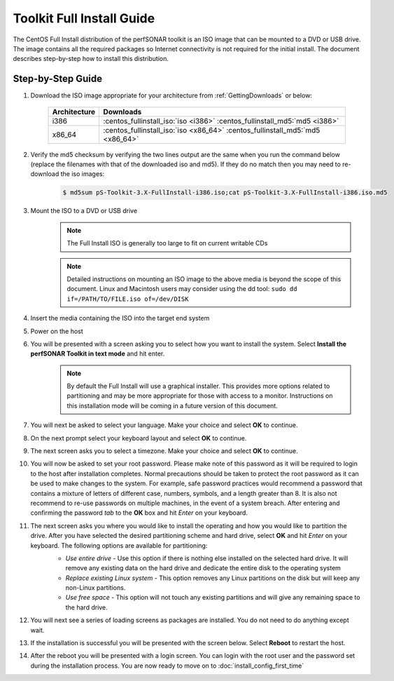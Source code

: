 **************************
Toolkit Full Install Guide
**************************

The CentOS Full Install distribution of the perfSONAR toolkit is an ISO image that can be mounted to a DVD or USB drive. The image contains all the required packages so Internet connectivity is not required for the initial install. The document describes step-by-step how to install this distribution.

.. seealso::  See :ref:`GettingChooseInstall` for more information on choosing an installation type.

Step-by-Step Guide
==================

#. Download the ISO image appropriate for your architecture from :ref:`GettingDownloads` or below:

    +--------------+-------------------------------------------------------------------------------+
    | Architecture | Downloads                                                                     |
    +==============+===============================================================================+
    | i386         | :centos_fullinstall_iso:`iso <i386>` :centos_fullinstall_md5:`md5 <i386>`     |
    +--------------+-------------------------------------------------------------------------------+
    | x86_64       | :centos_fullinstall_iso:`iso <x86_64>` :centos_fullinstall_md5:`md5 <x86_64>` |
    +--------------+-------------------------------------------------------------------------------+
#. Verify the md5 checksum by verifying the two lines output are the same when you run the command below (replace the filenames with that of the downloaded iso and md5). If they do no match then you may need to re-download the iso images:

        .. code-block:: console

            $ md5sum pS-Toolkit-3.X-FullInstall-i386.iso;cat pS-Toolkit-3.X-FullInstall-i386.iso.md5

#. Mount the ISO to a DVD or USB drive 
     .. note:: The Full Install ISO is generally too large to fit on current writable CDs
     .. note:: Detailed instructions on mounting an ISO image to the above media is beyond the scope of this document. Linux and Macintosh users may consider using the dd tool: ``sudo dd if=/PATH/TO/FILE.iso of=/dev/DISK``
#. Insert the media containing the ISO into the target end system
#. Power on the host 
#. You will be presented with a screen asking you to select how you want to install the system. Select **Install the perfSONAR Toolkit in text mode** and hit enter.
    .. note:: By default the Full Install will use a graphical installer. This provides more options related to partitioning and may be more appropriate for those with access to a monitor. Instructions on this installation mode will be coming in a future version of this document. 
    .. image:: images/install_fullinstall-1boot.png
#. You will next be asked to select your language. Make your choice and select **OK** to continue.
    .. image:: images/install_fullinstall-3language.png
#. On the next prompt select your keyboard layout and select **OK** to continue.
    .. image:: images/install_fullinstall-4keyboard.png
#. The next screen asks you to select a timezone. Make your choice and select **OK** to continue.
    .. image:: images/install_fullinstall-5timezone.png
#. You will now be asked to set your root password. Please make note of this password as it will be required to login to the host after installation completes. Normal precautions should be taken to protect the root password as it can be used to make changes to the system. For example, safe password practices would recommend a password that contains a mixture of letters of different case, numbers, symbols, and a length greater than 8.  It is also not recommend to re-use passwords on multiple machines, in the event of a system breach.  After entering and confirming the password *tab* to the **OK** box and hit *Enter* on your keyboard.
    .. image:: images/install_fullinstall-6password.png
#. The next screen asks you where you would like to install the operating and how you would like to partition the drive. After you have selected the desired partitioning scheme and hard drive, select **OK** and hit *Enter* on your keyboard. The following options are available for partitioning:
    * *Use entire drive* - Use this option if there is nothing else installed on the selected hard drive. It will remove any existing data on the hard drive and dedicate the entire disk to the operating system
    * *Replace existing Linux system* - This option removes any Linux partitions on the disk but will keep any non-Linux partitions. 
    * *Use free space* - This option will not touch any existing partitions and will give any remaining space to the hard drive.

    .. image:: images/install_fullinstall-7harddrive.png
#. You will next see a series of loading screens as packages are installed. You do not need to do anything except wait. 
    .. image:: images/install_fullinstall-8install.png
#. If the installation is successful you will be presented with the screen below. Select **Reboot** to restart the host. 
    .. image:: images/install_fullinstall-9reboot.png
#. After the reboot you will be presented with a login screen. You can login with the root user and the password set during the installation process. You are now ready to move on to :doc:`install_config_first_time`
    .. image:: images/install_fullinstall-10login.png


    
